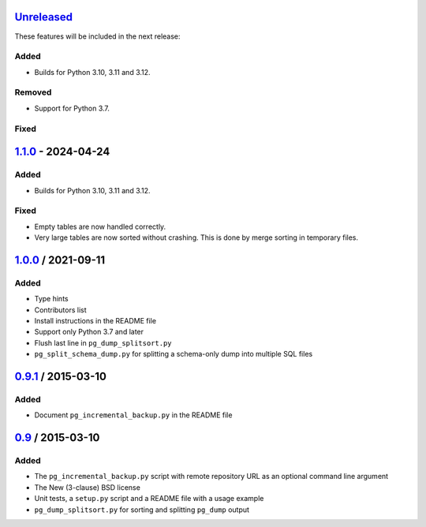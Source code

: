 Unreleased_
===========

These features will be included in the next release:

Added
-----
- Builds for Python 3.10, 3.11 and 3.12.

Removed
-------
- Support for Python 3.7.

Fixed
-----


1.1.0_ - 2024-04-24
===================

Added
-----
- Builds for Python 3.10, 3.11 and 3.12.

Fixed
-----
- Empty tables are now handled correctly.
- Very large tables are now sorted without crashing. This is done by merge sorting
  in temporary files.


1.0.0_ / 2021-09-11
====================

Added
-----
- Type hints
- Contributors list
- Install instructions in the README file
- Support only Python 3.7 and later
- Flush last line in ``pg_dump_splitsort.py``
- ``pg_split_schema_dump.py`` for splitting a schema-only dump into multiple SQL files


0.9.1_ / 2015-03-10
===================

Added
-----
- Document ``pg_incremental_backup.py`` in the README file


0.9_ / 2015-03-10
=================

Added
-----
- The ``pg_incremental_backup.py`` script with remote repository URL as an optional
  command line argument
- The New (3-clause) BSD license
- Unit tests, a ``setup.py`` script and a README file with a usage example
- ``pg_dump_splitsort.py`` for sorting and splitting ``pg_dump`` output


.. _Unreleased: https://github.com/akaihola/pgtricks/compare/1.1.0...HEAD
.. _1.1.0: https://github.com/akaihola/pgtricks/compare/1.0.0...1.1.0
.. _1.0.0: https://github.com/akaihola/pgtricks/compare/0.9.1...1.0.0
.. _0.9.1: https://github.com/akaihola/pgtricks/compare/0.9...0.9.1
.. _0.9: https://github.com/akaihola/pgtricks/compare/46e4cdb...0.9
